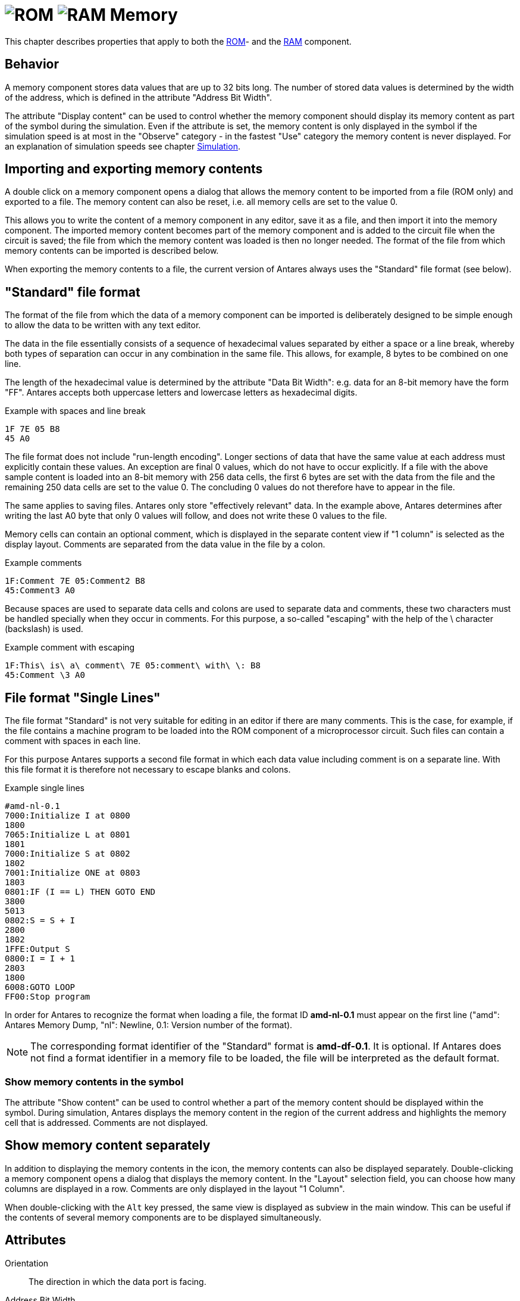 = image:user-manual/base-library/rom.png[ROM] image:user-manual/base-library/ram.png[RAM] Memory
:experimental:
:page-layout: single
:page-sidebar: { nav: "manual" }
:page-liquid:
:page-permalink: /user-manual/english/base-library/memory

This chapter describes properties that apply to both the <<{{site.basedir}}/user-manual/english/base-library/rom.adoc#, ROM>>- and the <<{{site.basedir}}/user-manual/english/base-library/ram.adoc#, RAM>> component.

== Behavior

A memory component stores data values that are up to 32 bits long. The number of stored data values is determined by the width of the address, which is defined in the attribute "Address Bit Width".

The attribute "Display content" can be used to control whether the memory component should display its memory content as part of the symbol during the simulation. Even if the attribute is set, the memory content is only displayed in the symbol if the simulation speed is at most in the "Observe" category - in the fastest "Use" category the memory content is never displayed. For an explanation of simulation speeds see chapter <<{{site.basedir}}/user-manual/english/simulation/simulation.adoc#, Simulation>>.

== Importing and exporting memory contents

A double click on a memory component opens a dialog that allows the memory content to be imported from a file (ROM only) and exported to a file. The memory content can also be reset, i.e. all memory cells are set to the value 0.

This allows you to write the content of a memory component in any editor, save it as a file, and then import it into the memory component. The imported memory content becomes part of the memory component and is added to the circuit file when the circuit is saved; the file from which the memory content was loaded is then no longer needed. The format of the file from which memory contents can be imported is described below.

When exporting the memory contents to a file, the current version of Antares always uses the "Standard" file format (see below).

== "Standard" file format

The format of the file from which the data of a memory component can be imported is deliberately designed to be simple enough to allow the data to be written with any text editor.

The data in the file essentially consists of a sequence of hexadecimal values separated by either a space or a line break, whereby both types of separation can occur in any combination in the same file. This allows, for example, 8 bytes to be combined on one line.

The length of the hexadecimal value is determined by the attribute "Data Bit Width": e.g. data for an 8-bit memory have the form "FF". Antares accepts both uppercase letters and lowercase letters as hexadecimal digits.

.Example with spaces and line break
----
1F 7E 05 B8
45 A0
----

The file format does not include "run-length encoding". Longer sections of data that have the same value at each address must explicitly contain these values. An exception are final 0 values, which do not have to occur explicitly. If a file with the above sample content is loaded into an 8-bit memory with 256 data cells, the first 6 bytes are set with the data from the file and the remaining 250 data cells are set to the value 0. The concluding 0 values do not therefore have to appear in the file.

The same applies to saving files. Antares only store "effectively relevant" data. In the example above, Antares determines after writing the last A0 byte that only 0 values will follow, and does not write these 0 values to the file.

Memory cells can contain an optional comment, which is displayed in the separate content view if "1 column" is selected as the display layout. Comments are separated from the data value in the file by a colon.

.Example comments
----
1F:Comment 7E 05:Comment2 B8
45:Comment3 A0
----

Because spaces are used to separate data cells and colons are used to separate data and comments, these two characters must be handled specially when they occur in comments. For this purpose, a so-called "escaping" with the help of the \ character (backslash) is used.

.Example comment with escaping
----
1F:This\ is\ a\ comment\ 7E 05:comment\ with\ \: B8
45:Comment \3 A0
----

== File format "Single Lines"

The file format "Standard" is not very suitable for editing in an editor if there are many comments. This is the case, for example, if the file contains a machine program to be loaded into the ROM component of a microprocessor circuit. Such files can contain a comment with spaces in each line.

For this purpose Antares supports a second file format in which each data value including comment is on a separate line. With this file format it is therefore not necessary to escape blanks and colons.

.Example single lines
----
#amd-nl-0.1
7000:Initialize I at 0800
1800
7065:Initialize L at 0801
1801
7000:Initialize S at 0802
1802
7001:Initialize ONE at 0803
1803
0801:IF (I == L) THEN GOTO END
3800
5013
0802:S = S + I
2800
1802
1FFE:Output S
0800:I = I + 1
2803
1800
6008:GOTO LOOP
FF00:Stop program
----

In order for Antares to recognize the format when loading a file, the format ID **amd-nl-0.1** must appear on the first line ("amd": Antares Memory Dump, "nl": Newline, 0.1: Version number of the format).

NOTE: The corresponding format identifier of the "Standard" format is **amd-df-0.1**. It is optional. If Antares does not find a format identifier in a memory file to be loaded, the file will be interpreted as the default format.

=== Show memory contents in the symbol

The attribute "Show content" can be used to control whether a part of the memory content should be displayed within the symbol. During simulation, Antares displays the memory content in the region of the current address and highlights the memory cell that is addressed. Comments are not displayed.

== Show memory content separately

In addition to displaying the memory contents in the icon, the memory contents can also be displayed separately. Double-clicking a memory component opens a dialog that displays the memory content. In the "Layout" selection field, you can choose how many columns are displayed in a row. Comments are only displayed in the layout "1 Column".

When double-clicking with the kbd:[Alt] key pressed, the same view is displayed as subview in the main window. This can be useful if the contents of several memory components are to be displayed simultaneously.

== Attributes

Orientation:: The direction in which the data port is facing.

Address Bit Width:: The number of bits that make up the addresses of the memory component. This determines the number of memory cells of the memory component.

Data Bit Width:: The bit width of each memory cell.

Show contents:: Determines whether the memory content within the symbol should be displayed.

Number of content lines:: Can only be set if "Show content" is selected. Determines the number of lines of memory content display within the symbol.

Number of content columns:: Can only be set if "Show content" is selected. Determines the number of columns of the memory content display within the symbol.